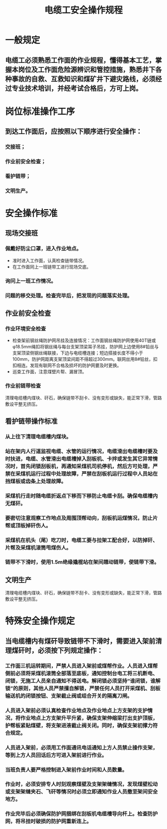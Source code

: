 :PROPERTIES:
:ID:       0dd12257-24e0-4576-97bc-44dada233fdc
:END:
#+title: 电缆工安全操作规程
* 一般规定
** 电缆工必须熟悉工作面的作业规程，懂得基本工艺，掌握本岗位及工作面危险源辨识和管控措施，熟悉井下各种事故的自救、互救知识和煤矿井下避灾路线，必须经过专业技术培训，并经考试合格后，方可上岗。
* 岗位标准操作工序
** 到达工作面后，应按照以下顺序进行安全操作：
*** 交接班；
*** 作业前安全检查；
*** 看护链带；
*** 文明生产。
* 安全操作标准
** 现场交接班
*** 佩戴好防尘口罩，进入作业地点。
- 准时进入工作面，认真检查链带情况。
- 在工作面同上一班链带工进行现场交底。
*** 询问上一班工作情况。
*** 问题的移交处理。检查完毕后，把发现的问题落实处理。
** 作业前安全检查
*** 作业环境安全检查
- 检查架前钢丝绳防护网吊挂及连接情况：工作面钢丝绳防护网使用40T链或φ18.5mm绳扣将钢丝绳与每台支架顶梁耳子吊挂，防护网上边使用8#铅丝与支架顶梁侧钢丝绳联接，下边与电缆槽连接；短边搭接长度不得小于100mm，防护网距离支架顶梁间距不得超过300mm。联网丝用8#铅丝，扣扣相连。发现有联网不合格及损坏的防护网要及时更换。
- 巡查工作面，注意煤壁片帮、漏冒顶。
*** 作业前链带检查
清理电缆槽内煤块、矸石，确保链带不刮卡、没有变形或缺失，能正常下滑，管路敷设平整无挤压。
** 看护链带操作标准
*** 从上往下清理电缆槽内煤块。
*** 站在架内人行道监视电缆、水管的运行情况，电缆滑出电缆槽时要及时扶进，电缆、水管滑出电缆槽掉入刮板机、卡拌或发生其它异常情况时，首先闭锁刮板机，再通知采煤机司机停机，然后方可处理，严禁在采煤机运行过程中处理故障，严禁在刮板机运行过程中人员站在挡煤板或齿条上处理故障。
*** 采煤机行走时随电缆折返点下移而下移防止电缆卡刮。确保电缆槽内无煤矸。
*** 要密切注意观察工作地点及周围顶帮动向，刮板机运煤情况，防止片帮或顶板掉矸伤人。
*** 采煤机在机头（尾）吃刀时，电缆工要与拉架工配合好，以防掉矸、片帮及采煤机滚筒甩煤伤人。
*** 链带不下滑时，使用1.5m绝缘撬棍站在架间翘动链带，使链带下滑。
** 文明生产
清理电缆槽内煤块、矸石，确保链带不刮卡、没有变形或缺失，能正常下滑，管路敷设平整无挤压。
* 特殊安全操作规定
** 当电缆槽内有煤矸导致链带不下滑时，需要进入架前清理煤矸时，必须按下列规定操作：
*** 工作面三机运转期间，严禁人员进入架前或煤帮作业。人员进入煤帮侧前必须将采煤机滚筒全部落至底板，通知控制台电工将三机断电、闭锁，无施工人员亲自通知不得送电。解闭锁必须坚持“谁闭锁，谁解锁”的原则，其他人员严禁擅自解锁，严禁任何人员打开采煤机、刮板输送机的闭锁按钮、支架截止阀或组合开关的隔离刀闸。
*** 人员进入架前必须认真检查作业地点及作业地点上方支架的支护情况，将作业地点上方支架升平升紧，确保支架伸缩梁打出支护顶板，护帮板紧贴煤壁，将支架进液截止阀关闭。同时，确保支架初撑力符合规定。
*** 人员进入架前，必须用工作面通讯电话通知上方人员禁止操作支架，等到上方人员回话后方可进入架前进行作业。
*** 当班负责人要严格控制进入架前作业时间和人员数量。
*** 作业时，必须安排专人时刻观察煤壁及支架架缝情况，发现煤壁松动或支架架缝夹石、飞矸等情况时必须立即通知作业人员撤至架间安全地方。
*** 作业完毕后必须确保防护网捆绑在刮板机电缆槽导向杆上。检查防护网，将吊挂时破损的防护网重新连上。
